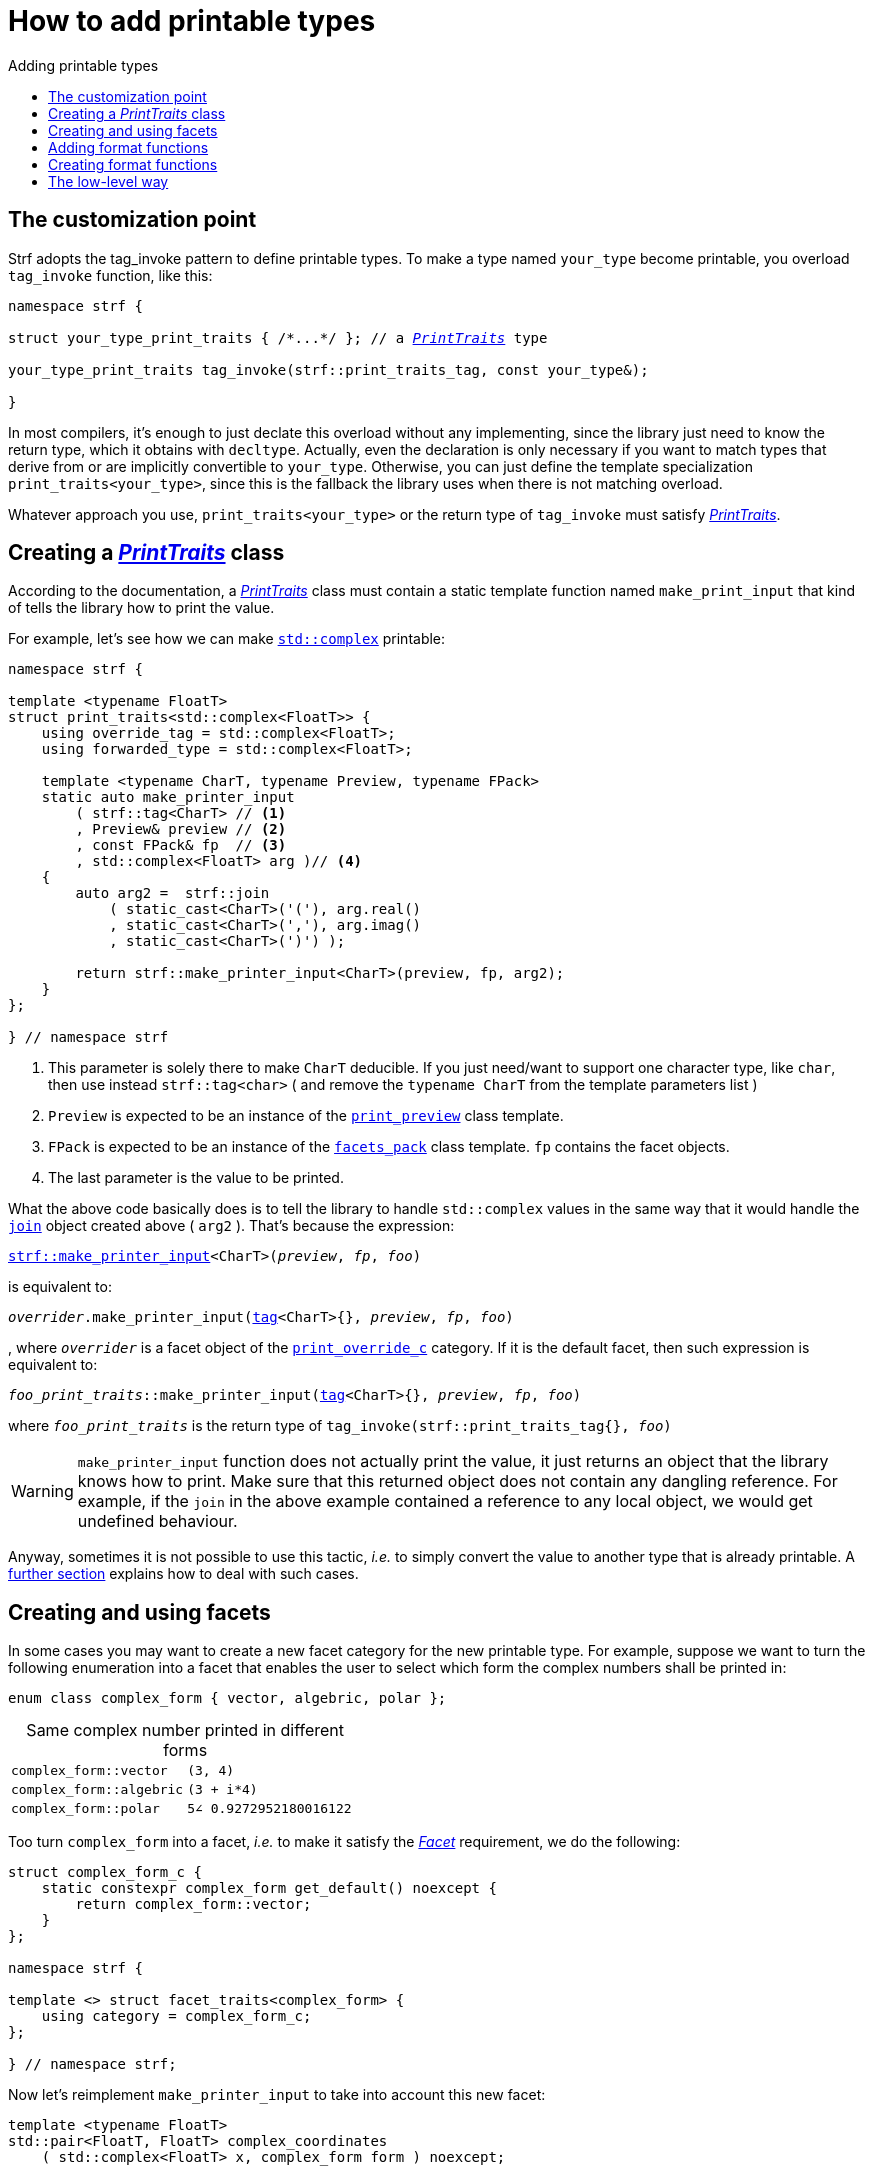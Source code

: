 ////
Copyright (C) (See commit logs on github.com/robhz786/strf)
Distributed under the Boost Software License, Version 1.0.
(See accompanying file LICENSE_1_0.txt or copy at
http://www.boost.org/LICENSE_1_0.txt)
////

:strf-revision: develop
:strf-src-root: https://github.com/robhz786/strf/blob/{strf-revision}

:destination:   <<destination_hpp#destination,destination>>
:print_dest:   <<destination_hpp#print_dest,print_dest>>

:PrintTraits:     <<strf_hpp#PrintTraits,PrintTraits>>
:PrinterInput:    <<strf_hpp#PrintInput,PrinterInput>>
:override_tag:    <<strf_hpp#PrintTraits_override_tag,override_tag>>
:forwarded_type:  <<strf_hpp#PrintTraits_forwarded_type,forwarded_type>>
:formatters:      <<strf_hpp#PrintTraits_formatters,formatters>>
:Formatter:                  <<strf_hpp#Formatter,Formatter>>
:print_override_c:           <<strf_hpp#print_override_c,print_override_c>>
:no_print_override:          <<strf_hpp#no_print_override,no_print_override>>
:arg_printer:                <<strf_hpp#arg_printer,arg_printer>>
:print_preview:              <<strf_hpp#print_preview,print_preview>>
:preview:                    <<strf_hpp#preview,preview>>
:value_with_formatters:      <<strf_hpp#value_with_formatters,value_with_formatters>>
:make_default_printer_input: <<strf_hpp#make_default_printer_input,make_default_printer_input>>
:make_printer_input:         <<strf_hpp#make_printer_input,make_printer_input>>
:strf_make_printer_input:    <<strf_hpp#make_printer_input,strf::make_printer_input>>
:usual_printer_input:        <<strf_hpp#usual_printer_input,usual_printer_input>>

:alignment_formatter:   <<strf_hpp#alignment_formatter,alignment_formatter>>
:alignment_formatter_q: <<strf_hpp#alignment_formatter,alignment_formatter_q>>
:float_formatter:       <<strf_hpp#float_formatter,float_formatter>>
:get_float_format:      <<strf_hpp#float_formatter,get_float_format>>
:set_float_format:      <<strf_hpp#float_formatter,set_float_format>>
:get_alignment_format:  <<strf_hpp#alignment_formatter_fn_false,get_alignment_format>>
:set_alignment_format:  <<strf_hpp#alignment_formatter_fn_false,set_alignment_format>>

:join:            <<quick_referance#joins,join>>
:Facet:           <<strf_hpp#Facet,Facet>>
:use_facet:       <<strf_hpp#use_facet,use_facet>>
:facets_pack:     <<strf_hpp#facets_pack,facets_pack>>
:tag:             <<strf_hpp#tag,tag>>

:width_calculator_c:     <<strf_hpp#width_calculator_c,width_calculator_c>>
:charset_c:              <<strf_hpp#charset_c,charset_c>>
:dynamic_charset:        <<strf_hpp#dynamic_charset,dynamic_charset>>
:lettercase_c:           <<strf_hpp#lettercase,lettercase_c>>
:lettercase:             <<strf_hpp#lettercase,lettercase>>
:numpunct_c:             <<strf_hpp#numpunct_c,numpunct_c>>
:numpunct:               <<strf_hpp#numpunct,numpunct>>

:multi:           <<quick_reference#multi,multi>>
:conv:            <<quick_reference#string_formatting,conv>>
:utf:           <<quick_reference#static_char_constexpr,utf>>

:middle_dots:     &#183;&#183;&#183;
:four_dots:       &#x2025; &#2025;

= How to add printable types
:source-highlighter: prettify
:icons: font
:toc: left
:toc-title: Adding printable types

== The customization point

Strf adopts the tag_invoke pattern to define printable types.
To make a type named `your_type` become printable,
you overload `tag_invoke` function, like this:

[source,cpp,subs=normal]
----
namespace strf {

struct your_type_print_traits { /{asterisk}\...{asterisk}/ }; // a __{PrintTraits}__ type

your_type_print_traits tag_invoke(strf::print_traits_tag, const your_type&);

}
----
In most compilers, it's enough to just declate this overload
without any implementing, since the library just need to know
the return type, which it obtains with `decltype`.
Actually, even the declaration
is only necessary if you want to match types that derive from
or are implicitly convertible to `your_type`. Otherwise, you can
just define the template specialization `print_traits<your_type>`,
since this is the fallback the library uses when there is not
matching overload.

Whatever approach you use, `print_traits<your_type>`
or the return type of `tag_invoke` must satisfy __{PrintTraits}__.

== Creating a __{PrintTraits}__ class [[CreatePrintTraits]]

According to the documentation, a __{PrintTraits}__ class
must contain a static template function named `make_print_input`
that kind of tells the library how to print the value.

For example, let's see how we can make
https://en.cppreference.com/w/cpp/numeric/complex[`std::complex`]
printable:

[source,cpp]
----
namespace strf {

template <typename FloatT>
struct print_traits<std::complex<FloatT>> {
    using override_tag = std::complex<FloatT>;
    using forwarded_type = std::complex<FloatT>;

    template <typename CharT, typename Preview, typename FPack>
    static auto make_printer_input
        ( strf::tag<CharT> // <1>
        , Preview& preview // <2>
        , const FPack& fp  // <3>
        , std::complex<FloatT> arg )// <4>
    {
        auto arg2 =  strf::join
            ( static_cast<CharT>('('), arg.real()
            , static_cast<CharT>(','), arg.imag()
            , static_cast<CharT>(')') );

        return strf::make_printer_input<CharT>(preview, fp, arg2);
    }
};

} // namespace strf
----
<1> This parameter is solely there to make `CharT` deducible.
    If you just need/want to support one character type, like `char`,
    then use instead `strf::tag<char>` ( and remove the `typename CharT`
    from the template parameters list )
<2> `Preview` is expected to be an instance of the `{print_preview}`
class template.
<3> `FPack` is expected to be an instance of the `{facets_pack}` class template.
`fp` contains the facet objects.
<4> The last parameter is the value to be printed.

What the above code basically does is to tell the library to handle
`std::complex` values in the same way that it would handle the `{join}` object created above ( `arg2` ).
That's because the expression:

[source,cpp,subs=normal]
----
{strf_make_printer_input}<CharT>(__preview__, __fp__, __foo__)
----
is equivalent to:
[source,cpp,subs=normal]
----
__overrider__.make_printer_input({tag}<CharT>{}, __preview__, __fp__, __foo__)
----
, where `__overrider__` is a facet object of the `{print_override_c}` category.
If it is the default facet, then such expression is equivalent to:
[source,cpp,subs=normal]
----
__foo_print_traits__::make_printer_input({tag}<CharT>{}, __preview__, __fp__, __foo__)
----
where `__foo_print_traits__` is the return type of
`tag_invoke(strf::print_traits_tag{}, __foo__)`

WARNING: `make_printer_input` function does not actually print the value,
it just returns an object that the library knows how to print.
Make sure that this returned object does not contain any dangling reference.
For example, if the `join` in the above example contained a
reference to any local object, we would get undefined behaviour.

Anyway, sometimes it is not possible to use this tactic,
__i.e.__ to simply convert the value to another type that is already printable.
A <<creating_printer,further section>> explains how to deal with such cases.

////
The `Preview` template parameter is always an instance of the `preview`
value that is an already printable.
////

== Creating and using facets [[creating_facet]]

In some cases you may want to create a new facet category
for the new printable type. For example, suppose
we want to turn the following enumeration into a facet
that enables the user to select which form the complex numbers
shall be printed in:

[source,cpp,subs=normal]
----
enum class complex_form { vector, algebric, polar };
----
.Same complex number printed in different forms
[caption=,cols="50,50"]
|===
|`complex_form::vector`   | `(3, 4)`
|`complex_form::algebric` | `(3 + i*4)`
|`complex_form::polar`    | `5∠ 0.9272952180016122`
|===

Too turn `complex_form` into a facet, __i.e.__ to make it satisfy the
_{Facet}_ requirement, we do the following:

[source,cpp,subs=normal]
----

struct complex_form_c {
    static constexpr complex_form get_default() noexcept {
        return complex_form::vector;
    }
};

namespace strf {

template <> struct facet_traits<complex_form> {
    using category = complex_form_c;
};

} // namespace strf;
----

Now let's reimplement `make_printer_input` to take
into account this new facet:

[source,cpp,subs=normal]
----
template <typename FloatT>
std::pair<FloatT, FloatT> complex_coordinates
    ( std::complex<FloatT> x, complex_form form ) noexcept;

namespace strf {

template <typename FloatT>
struct print_traits<std::complex<FloatT>> {
    using override_tag = std::complex<FloatT>;
    using forwarded_type = std::complex<FloatT>;

    template <typename CharT, typename Preview, typename FPack>
    static auto make_printer_input
        ( strf::tag<CharT>
        , Preview& preview
        , const FPack& fp
        , std::complex<FloatT> arg)
    {
        complex_form form = strf::{use_facet}<complex_form_c, std::complex<FloatT>>(fp);
        auto v = ::complex_coordinates(arg, form);
        unsigned has_brackets = form != complex_form::polar;
        auto arg2 = strf::join
            ( strf::{multi}(static_cast<CharT>('('), has_brackets)
            , v.first
            , strf::{conv}(middle_string(form), strf::{utf}<char16_t>)
            , v.second
            , strf::{multi}(static_cast<CharT>(')'), has_brackets) );

        return strf::make_printer_input<CharT>(preview, fp, arg2);
    }

private:

    static const char16_t* middle_string(complex_form form)
    {
        switch(form) {
            case complex_form::algebric: return u" + i*";
            case complex_form::polar: return u"\u2220 "; // the angle character ∠
            default: return u", ";
        }
    }
};

} // namespace strf
----

Its first line gives us the `complex_form` value:

[source,cpp,subs=normal]
----
complex_form form = strf::{use_facet}<complex_form_c, std::complex<FloatT>>(fp);
----

`use_facet` is used to extract a facet object from a `{facets_pack}` object.
The first template parameter is the facet category.
The second is the usually printable type and it only has effect when there is
any <<tutorial#constrained_facets,constrained facets>> of the given category
in the the `{facets_pack}` object. The effect is that
`{use_facet}` only returns the value inside a constrained facet when
`Filter<Tag>::value` is `true` ,
where `Filter` is the template parameter of the constrained facet, and `Tag`
is the second template parameter used in `{use_facet}`
( which is `std::complex<FloatT>` in this case ).

Next, we evaluate the floating-point values to be printed.
We can't just use `arg.real()` and `arg.imag()` as before,
since that would be incorrect in the polar form.
Let's just assume the correct values are calculated in a function
named `complex_coordinates` whose implementation is not the point here:

[source,cpp,subs=normal]
----
std::pair<FloatT,FloatT> v = ::complex_coordinates(arg, form);
----

If we want to the parenthesis to not be printed in the polar form,
we can achieve that using the `{multi}` format function.
It causes a character to be printed __n__ times,
where __n__ in our case is either 0 or 1.

[source,cpp,subs=normal]
----
unsigned has_brackets = form != complex_form::polar;
auto arg2 = strf::join
    ( strf::{multi}(static_cast<CharT>('('), has_brackets)
    /{asterisk} \... {asterisk}/
    , strf::{multi}(static_cast<CharT>(')'), has_brackets) );
----

Note that it is not possible to use instead `__if-else__` blocks like this:

[source,cpp,subs=normal]
----
if (form != complex_form::polar) {
    auto j1 = strf::join
            ( static_cast<CharT>('(')
            , v.first
            , strf::{conv}(middle_string(form), strf::{utf}<char16_t>)
            , v.second
            , static_cast<CharT>(')') );
    return strf::make_printer_input<CharT>(preview, fp, j1);
}
auto j2 = strf::join
    ( v.first
    , strf::{conv}(middle_string(form), strf::{utf}<char16_t>)
    , v.second );
return strf::make_printer_input<CharT>(preview, fp, j2); // different return type !
----

That wouldn't compile since `j1` and `j2` have different types.

At last, we need to select a different middle string for each form.
No big deal here, we just created a fuction `middle_string` to handle that.
But what may have caught your eye is that the string is passed to
the `{conv}` function. The code wouldn't compile without it, unless
when `CharT` is the same as the string's character type, and even
in this case, there is the risk of the destination encoding differing
from the one used in the string ( especially if we were using a `char`
string, instead of a `char16_t` string as we did above ).

[source,cpp,subs=normal]
----
auto arg2 = strf::{join}
    ( /{asterisk} \... {asterisk}/
    , /{asterisk} \... {asterisk}/
    , strf::{conv}(middle_string(form), strf::{utf}<char16_t>)
    , /{asterisk} \... {asterisk}/
    , /{asterisk} \... {asterisk}/ );
----

Now you are ready to go:

[source,cpp]
----
void sample()
{
    auto str = strf::to_string(std::complex<double>(3, 4));
    assert(str == "(3, 4)");

    str = strf::to_string.with(complex_form::algebric) (std::complex<double>(3, 4));
    assert(str == "(3 + i*4)");
}
----

== Adding format functions

Format functions are defined in classes that
comply with the __{Formatter}__ requirements.
If you want to add format functions
you need to create a formatter class and/or
select one or some of those provided by the library.
Then, in your __PrinterTraits__ class, you need
to define a member `{formatters}` as a type alias
to `{tag}<Fmts\...>`,
where `Fmts\...` are the __{Formatter}__ types you want
to enable.

There are formatters that make sense for `std::complex`:
the `{alignment_formatter}` and the `{float_formatter}`. So let's
select them:

[source,cpp,subs=normal]
----
namespace strf {

template <typename FloatT>
struct print_traits<std::complex<FloatT>> {
    // ...
    using {formatters} = strf::{tag}<{alignment_formatter}, {float_formatter}>;
    // ...
};

} // namespace strf
----

After that, whenever a value `x` is a `std::complex`,
expressions like `+strf::fmt(x)` and `*strf::sci(x) > 20` and `right(x, 20, '_').sci()`
are all well-formed, and the type of `strf::fmt(x)` is
`{value_with_formatters}<print_traits<std::complex<...>>, Fmts\...>`, where `Fmts\...`
are the types you used in to define the `formatters` type alias.

Though well-formed, they are still not printable.
To make them printable,  we need to overload `make_printer_input`
member function template:

[source,cpp,subs=normal]
----
namespace strf {

template <typename FloatT>
struct print_traits<std::complex<FloatT>> {

    // \...

    template <typename CharT, typename Preview, typename FPack>
    static auto make_printer_input
        ( strf::tag<CharT>
        , Preview& preview
        , const FPack& fp
        , std::complex<FloatT> arg)
    {
        // handles value without formatting
        // ( same as before )
    }

    template < typename CharT, typename Preview, typename FPack, typename\... T>
    static auto make_printer_input
        ( strf::tag<CharT>
        , Preview& preview
        , const FPack& fp
        , strf::{value_with_formatters}<T\...> arg )
    {
        // handles value with formatting

        auto form = strf::use_facet<complex_form_c, std::complex<FloatT>>(fp);
        auto v = ::complex_coordinates(arg.value(), form);
        unsigned has_brackets = form != complex_form::polar;
        auto arg2 = strf::join
            ( strf::{multi}(static_cast<CharT>('('), has_brackets)
            , strf::fmt(v.first).{set_float_format}(arg.{get_float_format}())
            , strf::conv(middle_string(form), strf::{utf}<char16_t>)
            , strf::fmt(v.second).{set_float_format}(arg.{get_float_format}())
            , strf::{multi}(static_cast<CharT>(')'), has_brackets) );
        auto arg3 = arg2.{set_alignment_format}(arg.{get_alignment_format}());
        return strf::make_printer_input<CharT>(preview, fp, arg3);
    }
};

} // namespace strf
----

Instead of taking a raw `std::complex<Float>`, the new overload takes a
`{value_with_formatters}<T\...>` which matches the return type of the format functions.
Note that we need to add that template parameter pack because the __Formatters__ types
in `{value_with_formatters}` may change as some format functions are used. For example:
[source,cpp,subs=normal]
----
std::complex<double> x;

auto arg1 = strf::fmt(x);
auto arg2 = strf::fmt(x).sci();
auto arg3 = strf::fmt(x).sci() > 10;

// arg1, arg2 and arg3 have different types:
static_assert(! std::is_same_v(decltype(arg1), decltype(arg2)));
static_assert(! std::is_same_v(decltype(arg2), decltype(arg3)));
----

We can keep the old `make_printer_input` ( that takes `std::complex`
without formatting ), but we could also remove it. Because when the expression
below is not well-formed:
[source,cpp,subs=normal]
----
__PrintTraits__::make_printer_input({tag}<CharT>{}, preview, fp, x)
----
, and the type of `x` is not an instance `{value_with_formatters}`, then
the library invokes the following instead:
[source,cpp,subs=normal]
----
__PrintTraits__::make_printer_input({tag}<CharT>{}, preview, fp, strf::fmt(x))
----

Anyway, let's examine the new function. You can see there are few changes from
the original. The first one is that we need to use `value()` function
to extract the `std::complex` value:

[source,cpp,subs=normal]
----
        auto v = ::complex_coordinates(arg**.value()**, form);
----

Second, we re-apply the floating-point format the each floating-point value:

[source,cpp,subs=normal]
----
        auto arg2 = strf::join
            ( /{asterisk} ... {asterisk}/
            , strf::fmt(v.first).{set_float_format}(arg.{get_float_format}())
            , /{asterisk} ... {asterisk}/
            , strf::fmt(v.second).{set_float_format}(arg.{get_float_format}())
            , /{asterisk} ... {asterisk}/ );
----

Third, we apply the alignment format to the join:

[source,cpp,subs=normal]
----
        auto arg3 = arg2.{set_alignment_format}(arg.{get_alignment_format}());
----

== Creating format functions

But what if you don't want just to enable existing format functions
to your printable type, but also create new ones ?

In a <<creating_facet,previous section>> we created a facet
that specifies the complex number form (vector, algebric or polar).
Now, let's suppose we want create format functions for the same purpose.

This means we need to create a __{Formatter}__ class, which we will name
here as `std_complex_formatter`.
It is required to have a member type template named `fn` where
the format functions are defined. The template parameter is
used in the return type of the format functions:

////
So that when the user doesn't specify the form with format function,
the facet is used.

This means we will create a __{Formatter}__ class,
which in turns is required to have
a member template type named `fn` where the format functions are
defined. A template argument `T` is expected to derive from `fn<T>`
( yes the https://en.wikipedia.org/wiki/Curiously_recurring_template_pattern[
curiously recurring template pattern] ), and is only actually
used to define the return type of the format function.
////

[source,cpp,subs=normal]
----
struct std_complex_formatter {

    enum class complex_form_fmt {
        vector   = (int)complex_form::vector,
        algebric = (int)complex_form::algebric,
        polar    = (int)complex_form::polar,
        from_facet = 1 + std::max({vector, algebric, polar})
    };

    template <class T>
    class fn
    {
    public:

        fn() = default;

        template <class U>
        constexpr fn(const fn<U>& u) noexcept
            : form_(u.form())
        {
        }
        constexpr T&& vector() && noexcept
        {
            form_ = complex_form_fmt::vector;
            return static_cast<T&&>(*this);
        }
        constexpr T&& algebric() && noexcept
        {
            form_ = complex_form_fmt::algebric;
            return static_cast<T&&>(*this);
        }
        constexpr T&& polar() && noexcept
        {
            form_ = complex_form_fmt::polar;
            return static_cast<T&&>(*this);
        }
        constexpr complex_form form(complex_form f) const
        {
            return form_ == complex_form_fmt::from_facet ? f : static_cast<complex_form>(form_);
        }
        constexpr complex_form_fmt form() const
        {
            return form_;
        }

    private:

        complex_form_fmt form_ = complex_form_fmt::from_facet;
    };
};
----

`vector()`, `algebric()` and `polar()` are the format functions
we are creating. `std_complex_formatter` is designed to work in conjuction with
the `complex_form` facet that we defined previously. So if none of
its format function is called, the form defined by the facet
object is taken.


The `static_cast` expressions above work because
`fn<T>` is supposed to be a base class of `T`
( yes, it's the https://en.wikipedia.org/wiki/Curiously_recurring_template_pattern[CRTP] ).
Not only that, `T` is expected to be an instance of `{value_with_formatters}`
that has `std_complex_formatter` as one of its template arguments.

In our __PrintTraits__ class, there are only two small
modifications: `formatters` and the first line
of `make_printer_input`:

[source,cpp,subs=normal]
----
namespace strf {

template <typename FloatT>
struct print_traits<std::complex<FloatT>> {

    // \...

    using formatters = strf::tag
        < **std_complex_formatter**
        , strf::alignment_formatter
        , strf::float_formatter >;

    template <typename CharT, typename Preview, typename FPack>
    static auto make_printer_input
        ( strf::tag<CharT>
        , Preview& preview
        , const FPack& fp
        , std::complex<FloatT> arg)
    {
        // same as before
        //\...
    }

    template < typename CharT, typename Preview, typename FPack, typename\... T>
    static auto make_printer_input
        ( strf::tag<CharT>
        , Preview& preview
        , const FPack& fp
        , strf::{value_with_formatters}<T\...> arg )
    {
        auto form = arg.form(strf::use_facet<complex_form_c, std::complex<FloatT>>(fp));

        // same as before
        //\...
    }
};

} // namespace strf
----

Now, we a are ready to play:

[source,cpp]
----
void sample()
{
    std::complex<double> x{3, 4};

    auto str = strf::to_u16string .with(complex_form::algebric)
        ( x, u" == ", strf::sci(x).p(5).polar() );

    assert(str == u"(3 + i*4) == 5.00000e+00∠ 9.27295e-01");
}
----

However, you may find that `std_complex_formatter::fn` is incomplete
because we only create format functions that are non-const
and use the `&&` ref-qualifier. Shouldn't we overload them
for the other cases as well ? They would be necessary
in situation like this:

[source,cpp,subs=normal]
----
const auto fmt1 = strf::fmt(std::complex<double>{3, 4});
auto fmt2 = fmt1.polar(); // error: no polar() for const lvalue
fmt2.algebric();          // error: no algebric() for non-const lvalue
----

So, for the sake of completeness, below goes `polar()` overloaded
for both rvalues and lvalues:

[source,cpp,subs=normal]
----
struct std_complex_formatter {
    // \...

    template <class T>
    class fn
    {
    public:

        // \...
        constexpr explicit fn(complex_form_fmt f) noexcept
            : form_(f)
        {
        }

        constexpr T&& polar() && noexcept
        {
            // ( same as before )
        }
        constexpr T& polar() & noexcept
        {
            form_ = complex_form_fmt::polar;
            return static_cast<T&>(*this);
        }
        constexpr T polar() const & noexcept
        {
            return T{ static_cast<const T&>(*this)
                    , strf::tag<std_complex_formatter> {}
                    , complex_form_fmt::polar };
        }
        // ( vector and algebric are analogous )

        // \...
    };
};
----

Since the const version of `polar()` can't modify the current object,
it instead returns a new one where each base class subobject is initialized
with (copied from) the correponding base class subobject of this object,
except the `std_complex_formatter::fn<T>` one,
which is initialized instead with `complex_form_fmt::polar`.
This is why we also need to add that constructor that has
a `complex_form_fmt` parameter. The `value_with_formtters` constructor
used above is documented <<strf_hpp#value_with_formatters_vwf2_t_i,here>>.

And its done! I think is a pretty complete example of how to make
`std::complex` printable. You can see the complete implementation
{strf-src-root}/examples/extend_input_std_complex.cpp[here].


== The low-level way [[creating_printer]]

Sometimes, when creating a __PrinterTraits__ class,
it is not possible possible to make its `make_printer_input`
member function just return `strf::make_printer_input(...)`
as we did in the previous sections.

So let's see another approach to make `std::complex`
printable &#x2014; the low-level way.
First, let's redefine `print_traits<std::complex<...>>`:


[source,cpp,subs=normal]
----
namespace strf {
template <typename FloatT>
struct print_traits<std::complex<FloatT>>
{
    using override_tag = std::complex<FloatT>;
    using forwarded_type = std::complex<FloatT>;
    using formatters = strf::tag< ... /{asterisk}same as before{asterisk}/>;

    // make_print_input that handles unformatted values
    template <typename CharT, typename Preview, typename FPack>
    static auto make_printer_input
        ( strf::tag<CharT>
        , Preview& preview
        , const FPack& fp
        , std::complex<FloatT> arg )
        \-> strf::{usual_printer_input}
            < CharT, Preview, FPack, std::complex<FloatT>
            , std_complex_printer<CharT, FloatT> >
    {
        return {preview, fp, arg};
    }

    ... /{asterisk} omitting the make_print_input overload that handles formatted values {asterisk}/ ...
};
} // namespace strf
----

The return type of `make_printer_input` must aways be a __{PrinterInput}__
type, and the `{usual_printer_input}` class template is syntatic sugar to
achieve that.
Most of the work lies in creating the class &#x2014;
 or, more likely, the class template &#x2014;
used in its fifth template parameter, named here as `std_complex_printer`.
It must be a concrete
class that derives from `{arg_printer}<CharT>`, or that is
https://en.cppreference.com/w/cpp/language/cast_operator[convertible]
to `const {arg_printer}<CharT>&`. It must also be constructible from the
return type of our `make_printer_input` member function:

[source,cpp,subs=normal]
----
template <typename CharT, typename FloatT>
class std_complex_printer: public strf::arg_printer<CharT> {
public:

    template <typename\... T>
    explicit std_complex_printer(strf::usual_printer_input<T\...>);

    void print_to(strf::{print_dest}<CharT>& dest) const override;

private:

    template <typename Preview, typename WCalc>
    void preview_(Preview& preview, const WCalc& wcalc) const;

    strf::{dynamic_charset}<CharT> charset_;
    strf::{numpunct}<10> numpunct_;
    strf::{lettercase} lettercase_;
    complex_form form_;
    std::pair<FloatT, FloatT> coordinates_;

    static constexpr char32_t anglechar_ = 0x2220;
};
----

The `print_to` member function is responsible for writing the content:

[source,cpp,subs=normal]
----
template <typename CharT, typename FloatT>
void std_complex_printer<CharT, FloatT>::print_to(strf::{print_dest}<CharT>& dest) const
{
    auto print = strf::to(dest).with(lettercase_, numpunct_, charset_);
    if (form_ == complex_form::polar) {
        print(coordinates_.first, U'\u2220', static_cast<CharT>(' ') );
        print(coordinates_.second );
    } else {
        print((CharT)'(', coordinates_.first);
        print(strf::conv(form_ == complex_form::algebric ? " + i*" : ", ") );
        print(coordinates_.second, (CharT)')');
    }
}
----

Now let's look the constructor:

[source,cpp,subs=normal]
----
template <typename CharT, typename FloatT>
template <typename\... T>
inline std_complex_printer<CharT, FloatT>::std_complex_printer
    ( strf::{usual_printer_input}<T\...> x )
    : charset_(strf::{use_facet}<strf::{charset_c}<CharT>, void>(x.facets))
    , numpunct_(strf::{use_facet}<strf::{numpunct_c}<10>, FloatT>(x.facets))
    , lettercase_(strf::{use_facet}<strf::{lettercase_c}, FloatT>(x.facets))
    , form_(strf::{use_facet}<complex_form_c, std::complex<FloatT>>(x.facets))
    , coordinates_(::complex_coordinates(form_, x.arg))
{
    auto wcalc = strf::{use_facet}< strf::{width_calculator_c}
                                , std::complex<FloatT> >(x.facets);
    preview_(x.preview, wcalc);
}
----

The member variables `charset_`, `numpunct_` and `lettercase_` are facet objects.
The reason why I did not instead just store a copy of `x.facets` as member
variable is because its type would need to be another template parameter,
one that would change often &#x2014; every time the facets are different &#x2014;
thus causing some code bloat.

Usually the second template argument in `{use_facet}` is the input type,
which here is `std::comple<FloatT>`. However, I decided that
it makes more sense to use `FloatT` for the numeric punctuation
and letter case. There is no strict rule for that.

The type you choose to extract the charset facet object makes
no difference since charset facets are not constrainable.

Now, in addition to initialize the object, the constructor *must*
do another thing. `{usual_printer_input}` contains a `{print_preview}`
reference, named `preview`. When the first template argument of this
`print_preview` is `preview_size::yes`, then
we must inform the size of the content that `print_to` writes.
Actually, let me rephare that, because it's a little bit tricky:
our constructor must inform
a size `s` that ensures that `print_to` does not call
`dest.<<destination_hpp#destination_recycle_buffer,recycle_buffer>>()` if
`dest.<<destination_hpp#destination_space,space>>() >= s`,
where `dest` is the argument passed to `print_to`.

However, you only need to be that cautious when your
`print_to` function directly calls `dest.recycle_buffer()`,
which is only the case when you write things directly to
`dest.<<destination_hpp#destination_buffer_ptr,buffer_ptr>>()`.
If you need to go that low-level, I would recomend you to
read <<howto_add_destination#,this document>> to understand
how `print_dest` works.

Now, if that is too complicated, you can just instead
define your constructor with this:

[source,cpp,subs=normal]
----
using preview_type = typename strf::usual_printer_input<T\...>::preview_type;
static_assert(! preview_type::<<strf_hpp#print_preview,size_required>>);
----
That prevents your printable type to compile when the feature
`<<tutorial#syntax,reserve_calc>>` is used,
which may not be a problem in many cases.

When the second template argument of this
`print_preview` is `preview_width::yes`, then we must inform
`x.preview` the `width`. This happens only when your printable type
is used it in an <<quick_reference#aligned_join,aligned join>>.
So if you don't care about supporting that situation, you can just do:

[source,cpp,subs=normal]
----
using preview_type = typename strf::usual_printer_input<T...>::preview_type;
static_assert(! preview_type::<<strf_hpp#print_preview,width_required>>);

// or, if you don't want to preview the size either:
static_assert(preview_type::<<strf_hpp#print_preview,nothing_required>>);
----

Fortunately, in our case, previewing the size and width is not that difficult.
For the floating point values, we can use the global function template
`{preview}`. The rest of the content we can easily calculate manually:

////
For the floating point values, we can use the global function template
`{preview}`, which we actually could use for the whole content . I mean, I could
implement the `preview_` member function very similiarly to `print_to`,
basically just replacing every `print(__args__...)` by
`strf::preview(pp, facets, __args__...)`. But there is a more efficient
implementation:
////

[source,cpp,subs=normal]
----
template <typename CharT, typename FloatT>
template <typename Preview, typename WidthCalc>
void std_complex_printer<CharT, FloatT>::preview_(Preview& pp, const WidthCalc& wcalc) const
{
    // preview the size and/or width of the floating-point values:
    auto facets = strf::pack(lettercase_, numpunct_, charset_);
    strf::preview<CharT>(pp, facets, coordinates_.first, coordinates_.second);

    // preview the other characters:
    switch (form_) {
        case complex_form::algebric:
            pp.subtract_width(7);
            pp.add_size(7);
            break;

        case complex_form::vector:
            pp.subtract_width(4);
            pp.add_size(4);
            break;

        default:
            assert(form_ == complex_form::polar);
            if (pp.remaining_width() > 0) {
                pp.subtract_width(wcalc.char_width(strf::utf32<char32_t>, anglechar_));
                pp.subtract_width(1);
            }
            pp.add_size(charset_.encoded_char_size(anglechar_));
            pp.add_size(1);
    }
}
----

To calculate the size of the angle character, that is used in the polar form,
we need to use the charset facet object. To calculate its width, we use
the `{width_calculator_c}` facet category. And the width of ASCII characters is
always assumed to be equal to 1 in Strf.

You can see the use of `add_size` and `subtract_width` functions.
When calculating the width is potentially expensive, it may worth to
check the return of `remaining_width` &#x2014; if its not greater than zero,
there is no further need to call `subract_width`.

With this, are ready with our `std_complex_printer` class template.
But, of course, we are not done yet, since it only handles
`std::complex` values without formatting. We need to create
another printer &#x2014; you could name `fmt_std_complex_printer`
&#x2014; to print formatted values, which is naturally a little
bit more complex. However, it's basically the same idea:
`print_to` prints the content and the constructor previews it. Here is a full implementation:
{strf-src-root}/examples/std_complex_printer.cpp[examples/std_complex_printer.cpp].



